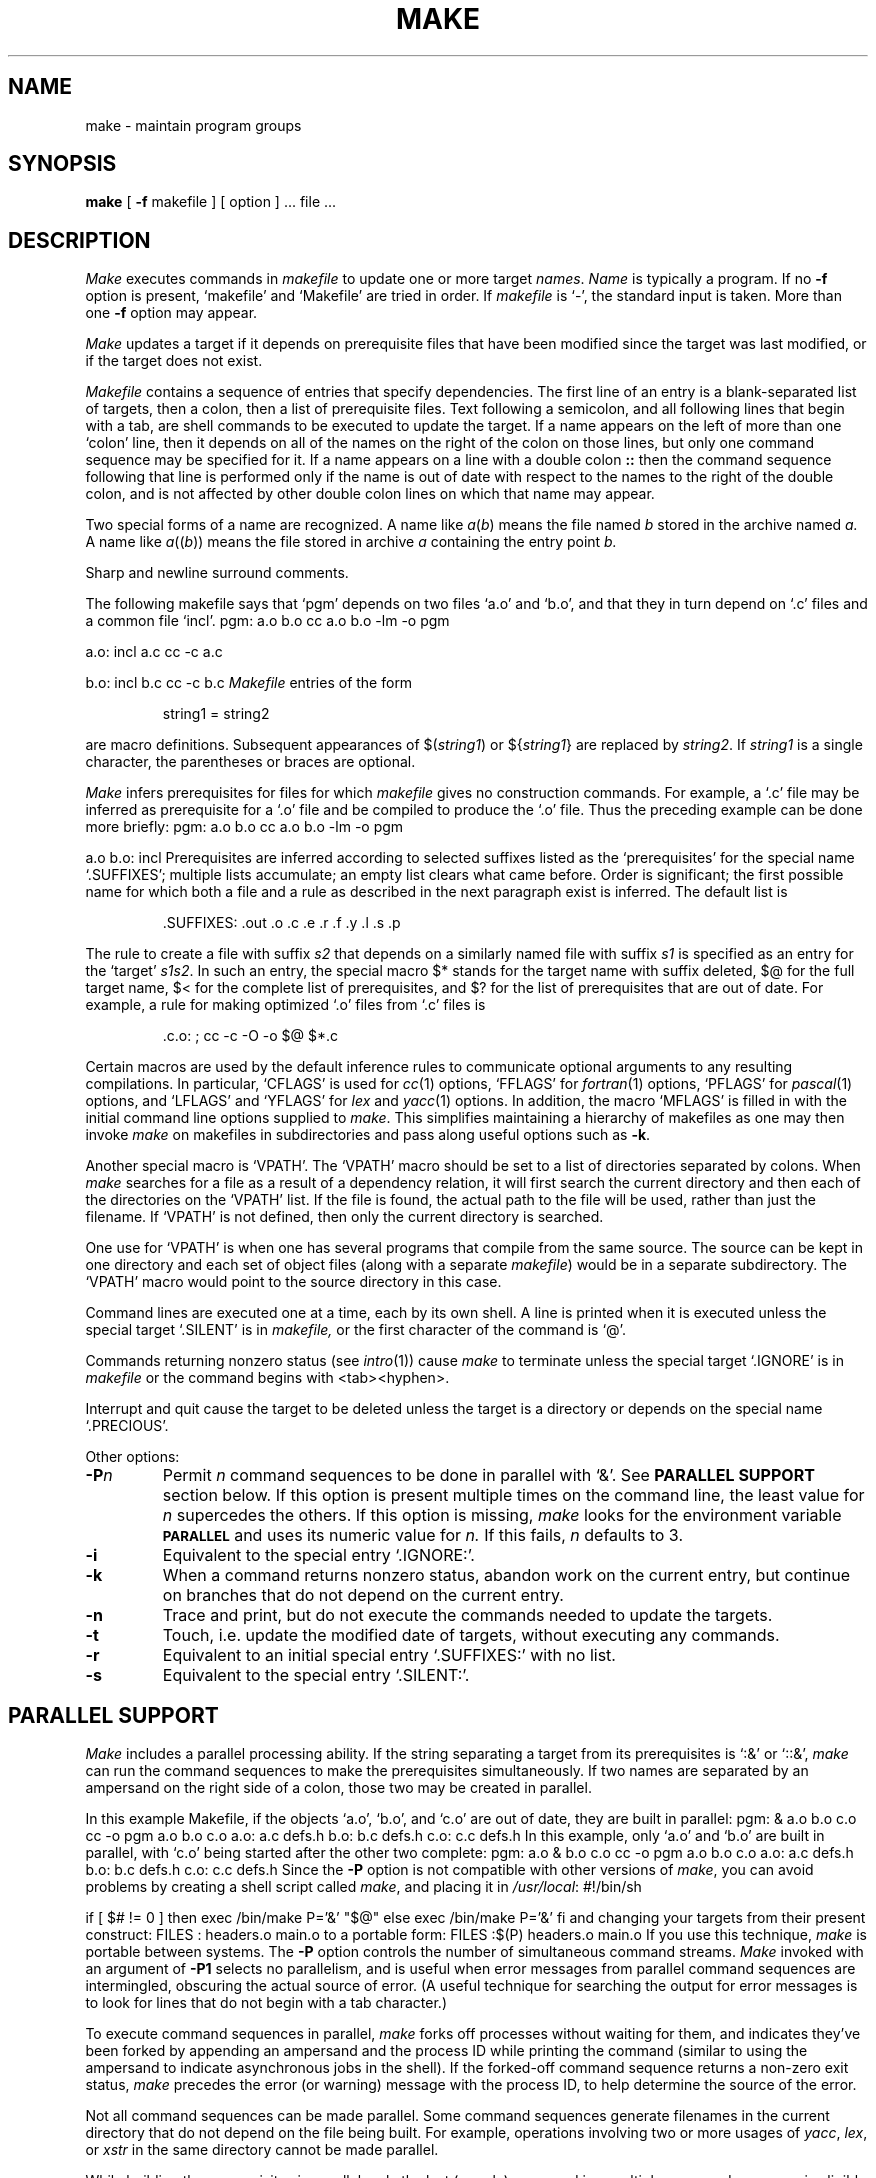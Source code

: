 .\" $Copyright:	$
.\" Copyright (c) 1984, 1985, 1986, 1987, 1988, 1989, 1990 
.\" Sequent Computer Systems, Inc.   All rights reserved.
.\"  
.\" This software is furnished under a license and may be used
.\" only in accordance with the terms of that license and with the
.\" inclusion of the above copyright notice.   This software may not
.\" be provided or otherwise made available to, or used by, any
.\" other person.  No title to or ownership of the software is
.\" hereby transferred.
...
.V= $Header: make.1 1.15 87/08/05 $
.TH MAKE 1 "\*(V)" "4BSD/DYNIX"
.SH NAME
make \- maintain program groups
.SH SYNOPSIS
.B make
[
.B \-f
makefile ] [ option ] ...
file ...
.SH DESCRIPTION
.I Make
executes commands in
.I makefile
to update
one or more target
.IR names .
.I Name
is typically a program.
If no
.B \-f
option is present, `makefile' and `Makefile' are
tried in order.
If
.I makefile
is `\-', the standard input is taken.
More than one
.B \-f
option may appear.
.PP
.I Make
updates a target if it depends on prerequisite files
that have been modified since the target was last modified,
or if the target does not exist.
.PP
.I Makefile
contains a sequence of entries that specify dependencies.
The first line of an entry is a
blank-separated list of targets, then a colon,
then a list of prerequisite files.
Text following a semicolon, and all following lines
that begin with a tab, are shell commands
to be executed to update the target.
If a name appears on the left of more than one `colon' line, then it depends
on all of the names on the right of the colon on those lines, but only
one command sequence may be specified for it.
If a name appears on a line with a double colon
.B "::"
then the command sequence following that line is performed
only if the name is out of date with respect to the names to the right
of the double colon, and is not affected by other double colon lines
on which that name may appear.
.PP
Two special forms of a name are recognized.
A name like
.IR a ( b )
means the file named
.I b
stored in the archive named
.I a.
A name like
.IR a (( b ))
means the file stored in archive
.I a
containing the entry point
.I b.
.PP
Sharp and newline surround comments.
.PP
The following makefile says that `pgm' depends on two
files `a.o' and `b.o', and that they in turn depend on
`.c' files and a common file `incl'.
.Ps 
pgm: a.o b.o
cc a.o b.o \-lm \-o pgm
.sp
a.o: incl a.c
cc \-c a.c
.sp
b.o: incl b.c
cc \-c b.c
.Pe
.I Makefile
entries of the form
.PP
.IP
string1 = string2
.PP
are macro definitions.
Subsequent appearances of 
.RI $( string1 )
or
.RI ${ string1 }
are replaced by
.IR string2 .
If
.I string1
is a single character, the parentheses or braces
are optional.
.PP
.I Make 
infers prerequisites for files for which
.I makefile
gives no construction commands.
For example, a
`.c' file may be inferred as prerequisite for a `.o' file
and be compiled to produce the `.o' file.
Thus the preceding example can be done more briefly:
.Ps
pgm: a.o b.o
cc a.o b.o \-lm \-o pgm
.sp
a.o b.o: incl
.Pe
Prerequisites are inferred according to selected suffixes
listed as the `prerequisites' for the special name `.SUFFIXES';
multiple lists accumulate;
an empty list clears what came before.
Order is significant; the first possible name for which both
a file and a rule as described in the next paragraph exist
is inferred.
The default list is
.IP
\&.SUFFIXES: .out .o .c .e .r .f .y .l .s .p
.PP
The rule to create a file with suffix
.I s2
that depends on a similarly named file with suffix
.I s1
is specified as an entry
for the `target'
.IR s1s2 .
In such an entry, the special macro $* stands for
the target name with suffix deleted, $@ for the full target name,
$< for the complete list of prerequisites,
and
$? for the list of prerequisites that are out of date.
For example, a rule for making
optimized `.o' files from `.c' files is
.IP
\&.c.o: ; cc \-c \-O \-o $@ $*.c
.PP
Certain macros are used by the default inference rules
to communicate optional arguments to
any resulting compilations.
In particular,
`CFLAGS' is used for
.IR cc (1)
options,
`FFLAGS' for
.IR fortran (1)
options,
`PFLAGS' for
.IR pascal (1)
options,
and `LFLAGS' and `YFLAGS' for 
.I lex
and
.IR yacc (1)
options.  In addition, the macro `MFLAGS' is filled in
with the initial command line options supplied to 
.IR make .
This simplifies maintaining a hierarchy of makefiles as
one may then invoke 
.I make
on makefiles in subdirectories and pass along useful options
such as
.BR \-k .
.PP
Another special macro is `VPATH'.
The `VPATH' macro should be set to a list of directories separated by colons.
When
.I make
searches for a file as a result of a dependency relation, it will
first search the current directory and then each of the directories on the
`VPATH' list.
If the file is found, the actual path to the file will be used, rather than
just the filename.
If `VPATH' is not defined, then only the current directory is searched.
.PP
One use for `VPATH' is when one has several programs that compile from the
same source.
The source can be kept in one directory and each set of
object files (along with a separate
.IR makefile )
would be in a separate subdirectory.
The `VPATH' macro would point to the source directory in this case.
.PP
Command lines are executed one at a time, each by its
own shell.
A line is printed when it is executed unless
the special target `.SILENT'
is in 
.I makefile,
or the first character of the command is `@'.
.PP
Commands returning nonzero status (see
.IR intro (1))
cause
.I make
to terminate unless
the special target `.IGNORE' is in
.I makefile
or the command begins with
<tab><hyphen>.
.PP
Interrupt and quit cause the target to be deleted
unless the target is a directory or
depends on the special name `.PRECIOUS'.
.PP
Other options:
.TP
.BI \-P n
Permit
.I n
command sequences to be done in parallel with `&'.
See
.B "PARALLEL SUPPORT"
section below.
If this option is present multiple times on the command line,
the least value for
.I n
supercedes the others.
If this option is missing,
.I make
looks for the environment variable
.B
.SM PARALLEL
and uses its numeric value for
.I n.
If this fails,
.I n
defaults to 3.
.TP
.B \-i
Equivalent to the special entry `.IGNORE:'.
.TP
.B \-k
When a command returns nonzero status,
abandon work on the current entry, but
continue on branches that do not depend on the current entry.
.TP
.B \-n
Trace and print, but do not execute the commands
needed to update the targets.
.TP
.B \-t
Touch, i.e. update the modified date of targets, without
executing any commands.
.TP
.B \-r
Equivalent to an initial special entry `.SUFFIXES:'
with no list.
.TP 
.B \-s
Equivalent to the special entry
`.SILENT:'.
.SH "PARALLEL SUPPORT"
.I Make
includes a parallel processing ability.
If the string separating a target from its prerequisites is
`:&' or `::&',
.I make
can run the command sequences to make the prerequisites simultaneously.
If two names are separated by an ampersand on the right side of a colon,
those two may be created in parallel.
.PP
In this example Makefile,
if the objects `a.o', `b.o', and `c.o' are out of date,
they are built in parallel:
.Ps
pgm: &	a.o b.o c.o
	cc -o pgm a.o b.o c.o
a.o:	a.c defs.h
b.o:	b.c defs.h
c.o:	c.c defs.h
.Pe
In this example, only `a.o' and `b.o' are built in parallel, with `c.o'
being started after the other two complete:
.Ps
pgm:	a.o & b.o c.o
	cc -o pgm a.o b.o c.o
a.o:	a.c defs.h
b.o:	b.c defs.h
c.o:	c.c defs.h
.Pe
Since the
.B \-P
option is not compatible with other versions of
.IR make ,
you can avoid problems by creating a shell script called
.IR make ,
and placing it in
.IR /usr/local :
.Ps
#!/bin/sh

if [ $# != 0 ]
then
	exec /bin/make P='&' "$@"
else
	exec /bin/make P='&'
fi
.Pe
and changing your targets from their present construct:
.Ps
FILES : headers.o main.o
.Pe
to a portable form:
.Ps
FILES :$(P) headers.o main.o
.Pe
If you use this technique,
.I make
is portable between systems.
The
.B \-P
option controls the number of simultaneous command streams.
.I Make
invoked with an argument of
.B \-P1
selects no parallelism, and is useful when error messages
from parallel command sequences are intermingled,
obscuring the actual source of error.
(A useful technique for searching the output for error messages is
to look for lines that do not begin with a tab character.)
.PP
To execute command sequences in parallel,
.I make
forks off processes without waiting for them,
and indicates they've been forked by appending
an ampersand and the process ID while printing the command
(similar to using the ampersand to indicate asynchronous jobs in the shell).
If the forked-off command sequence returns a non-zero exit status,
.I make
precedes the error (or warning) message with the process ID,
to help determine the source of the error.
.PP
Not all command sequences can be made parallel.
Some command sequences generate filenames in the current directory that
do not depend on the file being built.
For example, operations involving two or more usages of
.IR yacc ,
.IR lex ,
or
.I xstr
in the same directory cannot be made parallel.
.PP
While building the prerequisites in parallel, only the last (or only)
command in a multiple command sequence is eligible to be forked
for asynchronous execution.
Other commands are executed sequentially.
For example, in the following Makefile, only `lastcommand' is run in parallel;
`firstcommand' and `secondcommand' are processed before any of the commands
to build `b' are invoked:
.Ps
pgm:& a b
a:
	firstcommand
	secondcommand
	lastcommand
b:
	b-firstcommand
	b-secondcommand
	b-lastcommand
.Pe
To circumvent this, make all the commands be considered as one
long shell command, as in:
.Ps
pgm:& a b
a:
	firstcommand; \e
	secondcommand; \e
	lastcommand
b:
	b-firstcommand; \e
	b-secondcommand; \e
	b-lastcommand
.Pe
The backslash at the end of a command line causes the following line
to be regarded as a continuation.
A Makefile set up in this way will have all the commands to build `a'
be run in parallel with all the commands to build `b'.
Note that all three commands to build `a' are now executed by the same shell
(rather than three separate invocations of the shell).
Commands interpreted by the shell directly
(to change directory, for example)
are no longer isolated to one particular command line.
This should be taken into consideration when altering the Makefiles in this way.
.SH FILES
makefile, Makefile
.SH "SEE ALSO"
fortran(1),
pascal(1),
sh(1),
touch(1),
.I "Make \- A Program for Maintaining Computer Programs"
.SH BUGS
Some commands return nonzero status inappropriately.
Use
.B \-i
to overcome the difficulty.
.br
Commands that are directly executed by the shell,
notably
.IR  cd (1),
are ineffectual across newlines in
.I make.
.PP
`VPATH' is intended to act like the System V `VPATH' support,
but there is no guarantee that it functions identically.
